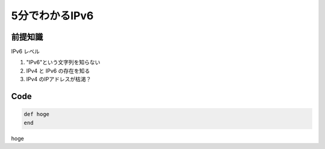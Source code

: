 ================
5分でわかるIPv6
================

前提知識
--------

IPv6 レベル

1. "IPv6"という文字列を知らない
2. IPv4 と IPv6 の存在を知る
3. IPv4 のIPアドレスが枯渇？


Code
----

.. code-block:: ruby

  def hoge
  end

hoge

